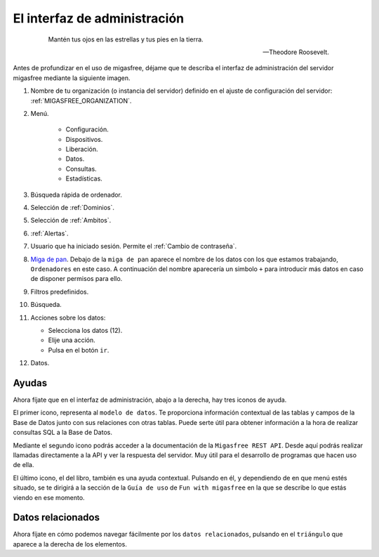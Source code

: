 .. _`El interfaz de administración`:

=============================
El interfaz de administración
=============================

 .. epigraph::

   Mantén tus ojos en las estrellas y tus pies en la tierra.

   -- Theodore Roosevelt.


Antes de profundizar en el uso de migasfree, déjame que te describa
el interfaz de administración del servidor migasfree mediante la
siguiente imagen.

.. only:: not latex

   .. figure:: graphics/admin_interface/general.png
      :scale: 50
      :alt: interfaz de administración.

.. only:: latex

   .. figure:: graphics/admin_interface/general.png
      :scale: 60
      :alt: interfaz de administración.


1. Nombre de tu organización (o instancia del servidor) definido en
   el ajuste de configuración del servidor: :ref:`MIGASFREE_ORGANIZATION`.


2. Menú.

    * Configuración.

    * Dispositivos.

    * Liberación.

    * Datos.

    * Consultas.

    * Estadísticas.


3. Búsqueda rápida de ordenador.

4. Selección de :ref:`Dominios`.

5. Selección de :ref:`Ambitos`.

6. :ref:`Alertas`.

7. Usuario que ha iniciado sesión. Permite el :ref:`Cambio de contraseña`.

8. `Miga de pan`__. Debajo de la ``miga de pan`` aparece el nombre
   de los datos con los que estamos trabajando, ``Ordenadores`` en este caso.
   A continuación del nombre aparecería un simbolo ``+`` para introducir más datos
   en caso de disponer permisos para ello.


9. Filtros predefinidos.

10. Búsqueda.

11. Acciones sobre los datos:

    * Selecciona los datos (12).
    * Elije una acción.
    * Pulsa en el botón ``ir``.

12. Datos.

__ https://es.wikipedia.org/wiki/Miga_de_pan_(inform%C3%A1tica)


Ayudas
======

Ahora fíjate que en el interfaz de administración, abajo a la derecha, hay
tres iconos de ayuda.


.. only:: not latex

   .. figure:: graphics/admin_interface/helps.png
      :scale: 100
      :alt: Ayudas.

.. only:: latex

   .. figure:: graphics/admin_interface/helps.png
      :scale: 100
      :alt: Ayuda.

El primer icono, representa al ``modelo de datos``. Te proporciona
información contextual de las tablas y campos de la Base de Datos
junto con sus relaciones con otras tablas. Puede serte útil para
obtener información a la hora de realizar consultas SQL a la
Base de Datos.

Mediante el segundo icono podrás acceder a la documentación de la
``Migasfree REST API``. Desde aquí podrás realizar llamadas directamente a la API
y ver la respuesta del servidor. Muy útil para el desarrollo de programas que hacen
uso de ella.

El último icono, el del libro, también es una ayuda contextual. Pulsando
en él, y dependiendo de en que menú estés situado, se te dirigirá a la sección
de la ``Guía de uso`` de ``Fun with migasfree`` en la que se describe lo que estás
viendo en ese momento.


Datos relacionados
==================

Ahora fíjate en cómo podemos navegar fácilmente por los ``datos relacionados``,
pulsando en el ``triángulo`` que aparece a la derecha de los elementos.


.. only:: not latex

   .. figure:: graphics/admin_interface/relations.png
      :scale: 100
      :alt: Datos relacionados.

.. only:: latex

   .. figure:: graphics/admin_interface/relations.png
      :scale: 100
      :alt: Datos relacionados.
